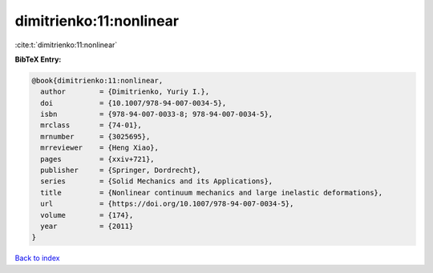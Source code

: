 dimitrienko:11:nonlinear
========================

:cite:t:`dimitrienko:11:nonlinear`

**BibTeX Entry:**

.. code-block:: bibtex

   @book{dimitrienko:11:nonlinear,
     author        = {Dimitrienko, Yuriy I.},
     doi           = {10.1007/978-94-007-0034-5},
     isbn          = {978-94-007-0033-8; 978-94-007-0034-5},
     mrclass       = {74-01},
     mrnumber      = {3025695},
     mrreviewer    = {Heng Xiao},
     pages         = {xxiv+721},
     publisher     = {Springer, Dordrecht},
     series        = {Solid Mechanics and its Applications},
     title         = {Nonlinear continuum mechanics and large inelastic deformations},
     url           = {https://doi.org/10.1007/978-94-007-0034-5},
     volume        = {174},
     year          = {2011}
   }

`Back to index <../By-Cite-Keys.html>`_

